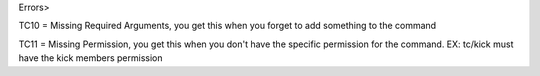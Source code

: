Errors>

TC10 = Missing Required Arguments, you get this when you forget to add something to the command

TC11 = Missing Permission, you get this when you don't have the specific permission for the command. EX: tc/kick must have the kick members permission
